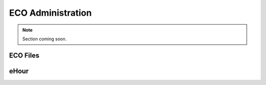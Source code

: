 ECO Administration
##########################################

..  NOTE:: Section coming soon.

ECO Files
==========================================

eHour
==========================================
